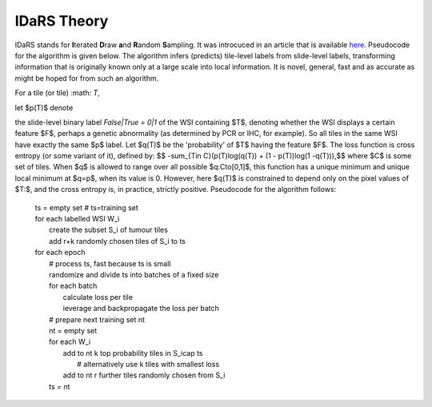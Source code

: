IDaRS Theory
==============

IDaRS stands for **I**\ terated **D**\ raw **a**\ nd **R**\ andom **S**\ ampling.
It was introcuced in an article that is available `here
<https://www.thelancet.com/journals/landig/article/PIIS2589-7500(2100180-1/fulltext>`_.
Pseudocode for the algorithm is given below. The algorithm infers (predicts) tile-level
labels from slide-level labels, transforming information that is originally known
only at a large scale into local information.
It is novel, general, fast and as accurate as might be hoped
for from such an algorithm.

For a tile (or tile) :math: `T`,



let $p(T)$ denote



the slide-level binary label `False|True = 0|1` of the WSI containing
$T$, denoting whether the WSI displays a certain feature $F$, perhaps
a genetic abnormality (as determined by PCR or IHC, for example). So
all tiles in the same WSI have exactly the same $p$ label. Let $q(T)$
be the 'probability' of $T$ having the feature $F$. The loss function
is cross entropy (or some variant of it), defined by:
$$ -\sum_{T\in C}(p(T)\log(q(T)) + (1 - p(T))\log(1 -q(T))),$$
where $C$ is some set of tiles. When $q$ is allowed to range over all
possible $q:C\to[0,1]$, this function has a unique minimum and unique
local minimum at $q=p$, when its value is 0. However, here $q(T)$
is constrained to depend only on the pixel values of $T:$, and the
cross entropy is, in practice, strictly positive. Pseudocode for the
algorithm follows:

    | ts = empty set # ts=training set  
    | for each labelled WSI W_i  
    |         create the subset S_i of tumour tiles  
    |         add r+k randomly chosen tiles of S_i to ts  
    | for each epoch  
    |         # process ts, fast because ts is small  
    |         randomize and divide ts into batches of a fixed size  
    |         for each batch  
    |                 calculate loss per tile  
    |                 ieverage and backpropagate the loss per batch  
    |         # prepare next training set nt  
    |         nt = empty set  
    |         for each W_i  
    |                 add to nt k top probability tiles in S_i\cap ts   
    |                         # alternatively use k tiles with smallest loss  
    |                 add to nt r further tiles randomly chosen from S_i  
    |         ts = nt  


